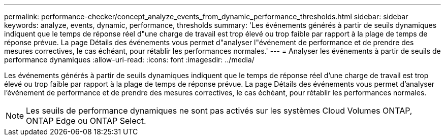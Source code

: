 ---
permalink: performance-checker/concept_analyze_events_from_dynamic_performance_thresholds.html 
sidebar: sidebar 
keywords: analyze, events, dynamic, performance, thresholds 
summary: 'Les événements générés à partir de seuils dynamiques indiquent que le temps de réponse réel d"une charge de travail est trop élevé ou trop faible par rapport à la plage de temps de réponse prévue. La page Détails des événements vous permet d"analyser l"événement de performance et de prendre des mesures correctives, le cas échéant, pour rétablir les performances normales.' 
---
= Analyser les événements à partir de seuils de performance dynamiques
:allow-uri-read: 
:icons: font
:imagesdir: ../media/


[role="lead"]
Les événements générés à partir de seuils dynamiques indiquent que le temps de réponse réel d'une charge de travail est trop élevé ou trop faible par rapport à la plage de temps de réponse prévue. La page Détails des événements vous permet d'analyser l'événement de performance et de prendre des mesures correctives, le cas échéant, pour rétablir les performances normales.

[NOTE]
====
Les seuils de performance dynamiques ne sont pas activés sur les systèmes Cloud Volumes ONTAP, ONTAP Edge ou ONTAP Select.

====